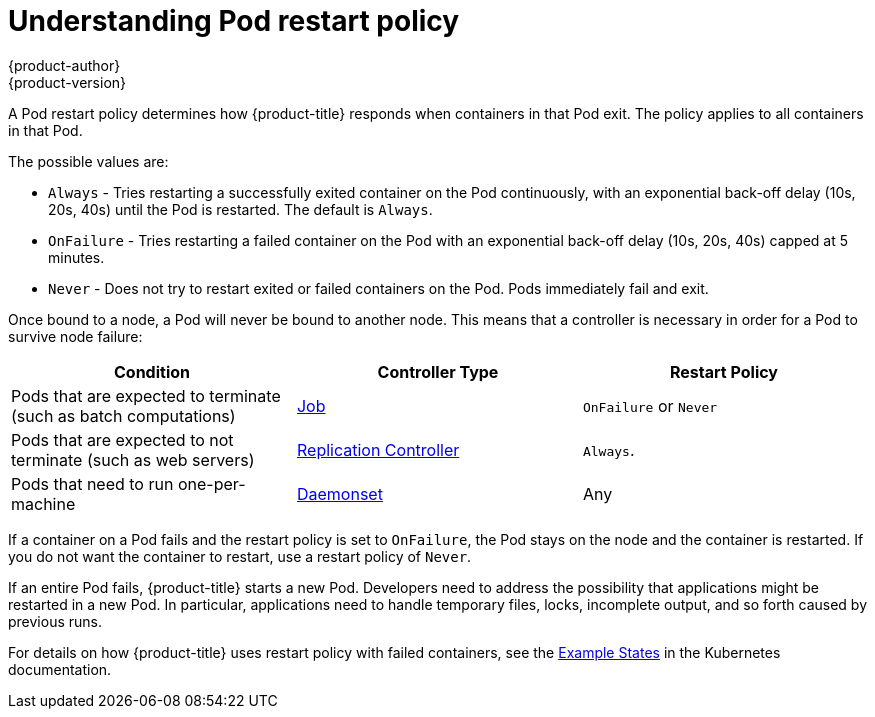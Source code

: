 [[nodes-configuring-nodes]]
= Understanding Pod restart policy
{product-author}
{product-version}
:data-uri:
:icons:
:experimental:
:toc: macro
:toc-title:


//from https://kubernetes.io/docs/concepts/workloads/pods/pod-lifecycle/#restart-policy
A Pod restart policy determines how {product-title} responds when containers in that Pod exit.
The policy applies to all containers in that Pod.

The possible values are:

* `Always` - Tries restarting a successfully exited container on the Pod continuously, with an exponential back-off delay (10s, 20s, 40s) until the Pod is restarted. The default is `Always`.
* `OnFailure` - Tries restarting a failed container on the Pod with an exponential back-off delay (10s, 20s, 40s) capped at 5 minutes.
* `Never` - Does not try to restart exited or failed containers on the Pod. Pods immediately fail and exit.

//https://kubernetes-v1-4.github.io/docs/user-guide/pod-states/
Once bound to a node, a Pod will never be bound to another node. This means that a controller is necessary in order for a Pod to survive node failure:

[cols="3",options="header"]
|===

|Condition
|Controller Type
|Restart Policy

|Pods that are expected to terminate (such as batch computations)
|xref:../../architecture/core_concepts/deployments.adoc#jobs[Job]
|`OnFailure` or `Never`

|Pods that are expected to not terminate (such as web servers)
|xref:../../architecture/core_concepts/deployments.adoc#replication-controllers[Replication Controller]
| `Always`.

|Pods that need to run one-per-machine
|xref:../../dev_guide/daemonsets.adoc#dev-guide-daemonsets[Daemonset]
|Any
|===

If a container on a Pod fails and the restart policy is set to `OnFailure`, the Pod stays on the node and the container is restarted. If you do not want the container to
restart, use a restart policy of `Never`.

//https://kubernetes.io/docs/concepts/workloads/controllers/jobs-run-to-completion/#handling-pod-and-container-failures
If an entire Pod fails, {product-title} starts a new Pod. Developers need to address the possibility that applications might be restarted in a new Pod. In particular,
applications need to handle temporary files, locks, incomplete output, and so forth caused by previous runs.

For details on how {product-title} uses restart policy with failed containers, see
the link:https://kubernetes.io/docs/concepts/workloads/pods/pod-lifecycle/#example-states[Example States] in the Kubernetes documentation.

